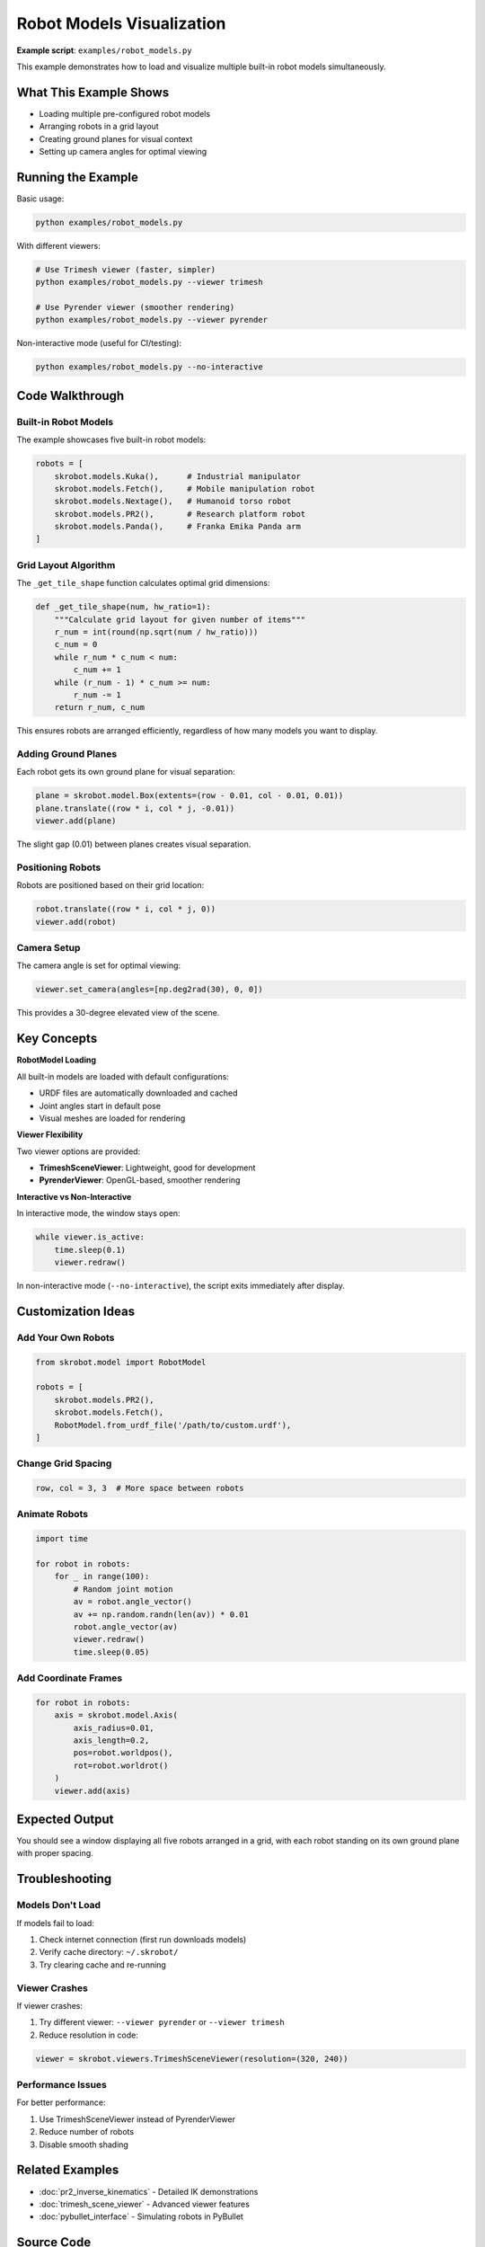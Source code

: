 ===========================
Robot Models Visualization
===========================

**Example script**: ``examples/robot_models.py``

This example demonstrates how to load and visualize multiple built-in robot models simultaneously.

What This Example Shows
========================

- Loading multiple pre-configured robot models
- Arranging robots in a grid layout
- Creating ground planes for visual context
- Setting up camera angles for optimal viewing

Running the Example
===================

Basic usage:

.. code-block:: bash

   python examples/robot_models.py

With different viewers:

.. code-block:: bash

   # Use Trimesh viewer (faster, simpler)
   python examples/robot_models.py --viewer trimesh

   # Use Pyrender viewer (smoother rendering)
   python examples/robot_models.py --viewer pyrender

Non-interactive mode (useful for CI/testing):

.. code-block:: bash

   python examples/robot_models.py --no-interactive

Code Walkthrough
================

Built-in Robot Models
---------------------

The example showcases five built-in robot models:

.. code-block:: python

   robots = [
       skrobot.models.Kuka(),      # Industrial manipulator
       skrobot.models.Fetch(),     # Mobile manipulation robot
       skrobot.models.Nextage(),   # Humanoid torso robot
       skrobot.models.PR2(),       # Research platform robot
       skrobot.models.Panda(),     # Franka Emika Panda arm
   ]

Grid Layout Algorithm
---------------------

The ``_get_tile_shape`` function calculates optimal grid dimensions:

.. code-block:: python

   def _get_tile_shape(num, hw_ratio=1):
       """Calculate grid layout for given number of items"""
       r_num = int(round(np.sqrt(num / hw_ratio)))
       c_num = 0
       while r_num * c_num < num:
           c_num += 1
       while (r_num - 1) * c_num >= num:
           r_num -= 1
       return r_num, c_num

This ensures robots are arranged efficiently, regardless of how many models you want to display.

Adding Ground Planes
--------------------

Each robot gets its own ground plane for visual separation:

.. code-block:: python

   plane = skrobot.model.Box(extents=(row - 0.01, col - 0.01, 0.01))
   plane.translate((row * i, col * j, -0.01))
   viewer.add(plane)

The slight gap (0.01) between planes creates visual separation.

Positioning Robots
------------------

Robots are positioned based on their grid location:

.. code-block:: python

   robot.translate((row * i, col * j, 0))
   viewer.add(robot)

Camera Setup
------------

The camera angle is set for optimal viewing:

.. code-block:: python

   viewer.set_camera(angles=[np.deg2rad(30), 0, 0])

This provides a 30-degree elevated view of the scene.

Key Concepts
============

**RobotModel Loading**

All built-in models are loaded with default configurations:

- URDF files are automatically downloaded and cached
- Joint angles start in default pose
- Visual meshes are loaded for rendering

**Viewer Flexibility**

Two viewer options are provided:

- **TrimeshSceneViewer**: Lightweight, good for development
- **PyrenderViewer**: OpenGL-based, smoother rendering

**Interactive vs Non-Interactive**

In interactive mode, the window stays open:

.. code-block:: python

   while viewer.is_active:
       time.sleep(0.1)
       viewer.redraw()

In non-interactive mode (``--no-interactive``), the script exits immediately after display.

Customization Ideas
===================

Add Your Own Robots
-------------------

.. code-block:: python

   from skrobot.model import RobotModel

   robots = [
       skrobot.models.PR2(),
       skrobot.models.Fetch(),
       RobotModel.from_urdf_file('/path/to/custom.urdf'),
   ]

Change Grid Spacing
-------------------

.. code-block:: python

   row, col = 3, 3  # More space between robots

Animate Robots
--------------

.. code-block:: python

   import time

   for robot in robots:
       for _ in range(100):
           # Random joint motion
           av = robot.angle_vector()
           av += np.random.randn(len(av)) * 0.01
           robot.angle_vector(av)
           viewer.redraw()
           time.sleep(0.05)

Add Coordinate Frames
---------------------

.. code-block:: python

   for robot in robots:
       axis = skrobot.model.Axis(
           axis_radius=0.01,
           axis_length=0.2,
           pos=robot.worldpos(),
           rot=robot.worldrot()
       )
       viewer.add(axis)

Expected Output
===============

You should see a window displaying all five robots arranged in a grid, with each robot standing on its own ground plane with proper spacing.

Troubleshooting
===============

Models Don't Load
-----------------

If models fail to load:

1. Check internet connection (first run downloads models)
2. Verify cache directory: ``~/.skrobot/``
3. Try clearing cache and re-running

Viewer Crashes
--------------

If viewer crashes:

1. Try different viewer: ``--viewer pyrender`` or ``--viewer trimesh``
2. Reduce resolution in code:

.. code-block:: python

   viewer = skrobot.viewers.TrimeshSceneViewer(resolution=(320, 240))

Performance Issues
------------------

For better performance:

1. Use TrimeshSceneViewer instead of PyrenderViewer
2. Reduce number of robots
3. Disable smooth shading

Related Examples
================

- :doc:`pr2_inverse_kinematics` - Detailed IK demonstrations
- :doc:`trimesh_scene_viewer` - Advanced viewer features
- :doc:`pybullet_interface` - Simulating robots in PyBullet

Source Code
===========

Full source: https://github.com/iory/scikit-robot/blob/main/examples/robot_models.py
